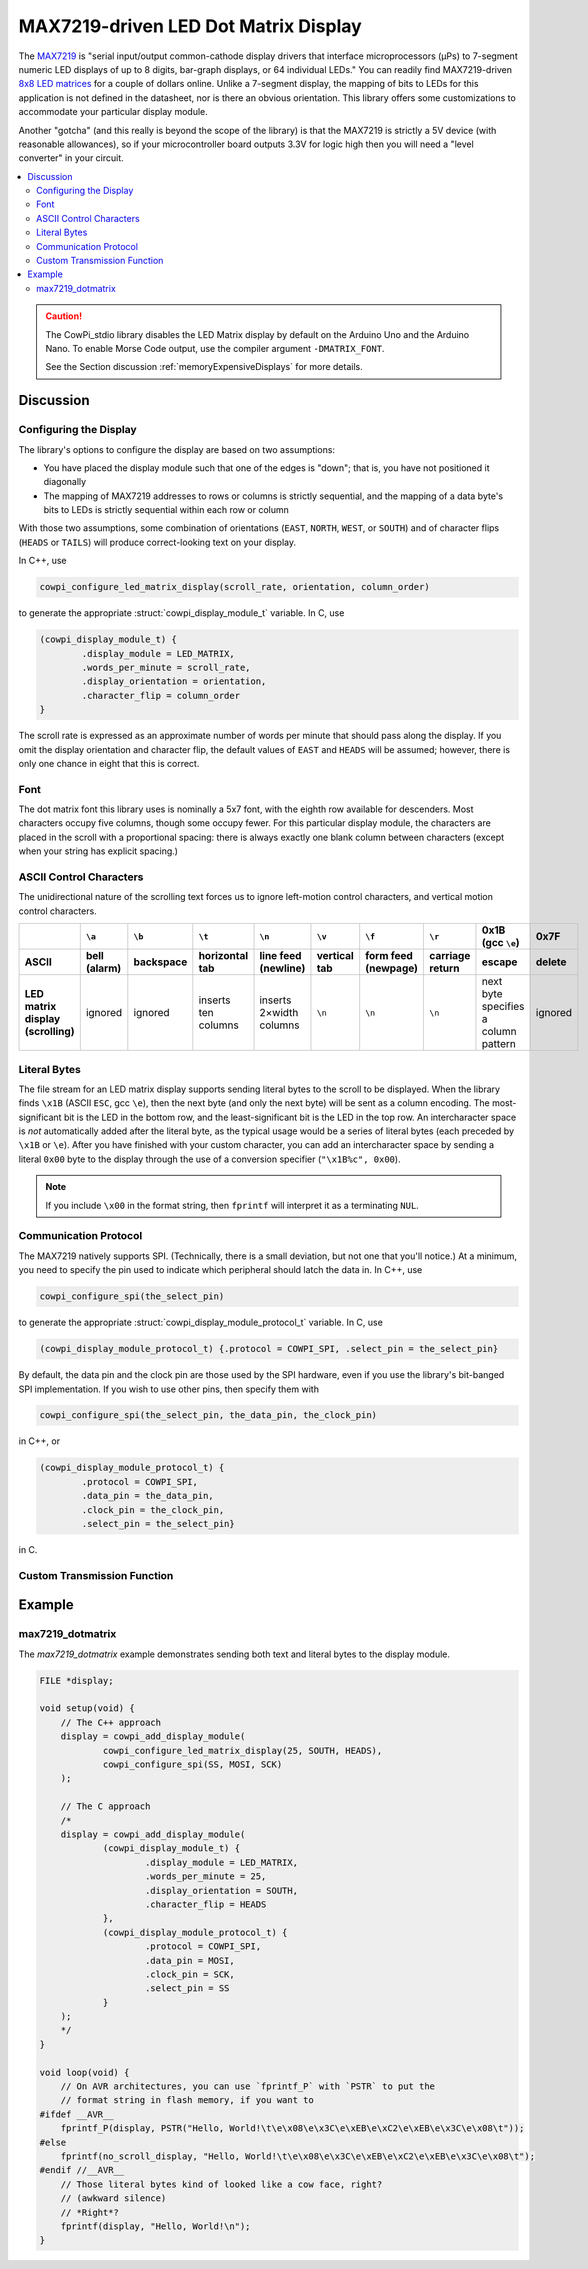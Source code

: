 MAX7219-driven LED Dot Matrix Display
=====================================

The `MAX7219 <https://www.analog.com/media/en/technical-documentation/data-sheets/max7219-max7221.pdf>`_ is "serial input/output common-cathode display drivers that interface microprocessors (µPs) to 7-segment numeric LED displays of up to 8 digits, bar-graph displays, or 64 individual LEDs."
You can readily find MAX7219-driven `8x8 LED matrices <https://www.google.com/search?q=max7219+led+matrix>`_ for a couple of dollars online.
Unlike a 7-segment display, the mapping of bits to LEDs for this application is not defined in the datasheet, nor is there an obvious orientation.
This library offers some customizations to accommodate your particular display module.

Another "gotcha" (and this really is beyond the scope of the library) is that the MAX7219 is strictly a 5V device (with reasonable allowances), so if your microcontroller board outputs 3.3V for logic high then you will need a "level converter" in your circuit.

..  image:: img/ledmatrix.gif

..  contents:: \

..  CAUTION::

    The CowPi_stdio library disables the LED Matrix display by default on the Arduino Uno and the Arduino Nano.
    To enable Morse Code output, use the compiler argument ``-DMATRIX_FONT``.

    See the Section discussion :ref:`memoryExpensiveDisplays` for more details.


Discussion
----------

Configuring the Display
"""""""""""""""""""""""

The library's options to configure the display are based on two assumptions:

-   You have placed the display module such that one of the edges is "down";
    that is, you have not positioned it diagonally
-   The mapping of MAX7219 addresses to rows or columns is strictly sequential,
    and the mapping of a data byte's bits to LEDs is strictly sequential within each row or column

With those two assumptions, some combination of orientations (``EAST``, ``NORTH``, ``WEST``, or ``SOUTH``)
and of character flips (``HEADS`` or ``TAILS``) will produce correct-looking text on your display.

In C++, use

..  code-block:: cpp

    cowpi_configure_led_matrix_display(scroll_rate, orientation, column_order)

to generate the appropriate :struct:`cowpi_display_module_t` variable. In C, use

..  code-block:: c

    (cowpi_display_module_t) {
            .display_module = LED_MATRIX,
            .words_per_minute = scroll_rate,
            .display_orientation = orientation,
            .character_flip = column_order
    }

The scroll rate is expressed as an approximate number of words per minute that should pass along the display.
If you omit the display orientation and character flip, the default values of ``EAST`` and ``HEADS`` will be assumed;
however, there is only one chance in eight that this is correct.


Font
""""

The dot matrix font this library uses is nominally a 5x7 font, with the eighth row available for descenders.
Most characters occupy five columns, though some occupy fewer.
For this particular display module, the characters are placed in the scroll with a proportional spacing:
there is always exactly one blank column between characters (except when your string has explicit spacing.)


ASCII Control Characters
""""""""""""""""""""""""

The unidirectional nature of the scrolling text forces us to ignore left-motion control characters, and vertical motion control characters.

..  list-table::
    :header-rows: 2
    :stub-columns: 1
    :align: center

    *   -
        -   ``\a``
        -   ``\b``
        -   ``\t``
        -   ``\n``
        -   ``\v``
        -   ``\f``
        -   ``\r``
        -   0x1B (gcc ``\e``)
        -   0x7F
    *   -   ASCII
        -   bell (alarm)
        -   backspace
        -   horizontal tab
        -   line feed (newline)
        -   vertical tab
        -   form feed (newpage)
        -   carriage return
        -   escape
        -   delete
    *   -   | LED matrix display
            | (scrolling)
        -   ignored
        -   ignored
        -   inserts ten columns
        -   inserts 2×width columns
        -   ``\n``
        -   ``\n``
        -   ``\n``
        -   next byte specifies a column pattern
        -   ignored


Literal Bytes
"""""""""""""

The file stream for an LED matrix display supports sending literal bytes to the scroll to be displayed.
When the library finds ``\x1B`` (ASCII ``ESC``, gcc ``\e``), then the next byte (and only the next byte) will be sent as a column encoding.
The most-significant bit is the LED in the bottom row, and the least-significant bit is the LED in the top row.
An intercharacter space is *not* automatically added after the literal byte, as the typical usage would be a series of literal bytes (each preceded by ``\x1B`` or ``\e``).
After you have finished with your custom character, you can add an intercharacter space by sending a literal ``0x00`` byte to the display through the use of a conversion specifier (``"\x1B%c", 0x00``).

..  NOTE::
    If you include ``\x00`` in the format string, then ``fprintf`` will interpret it as a terminating ``NUL``.


Communication Protocol
""""""""""""""""""""""

The MAX7219 natively supports SPI.
(Technically, there is a small deviation, but not one that you'll notice.)
At a minimum, you need to specify the pin used to indicate which peripheral should latch the data in.
In C++, use

..  code-block:: cpp

    cowpi_configure_spi(the_select_pin)


to generate the appropriate :struct:`cowpi_display_module_protocol_t` variable. In C, use

..  code-block:: c

    (cowpi_display_module_protocol_t) {.protocol = COWPI_SPI, .select_pin = the_select_pin}

By default, the data pin and the clock pin are those used by the SPI hardware, even if you use the library's bit-banged SPI implementation.
If you wish to use other pins, then specify them with

..  code-block:: cpp

    cowpi_configure_spi(the_select_pin, the_data_pin, the_clock_pin)

in C++, or

..  code-block:: c

    (cowpi_display_module_protocol_t) {
            .protocol = COWPI_SPI,
            .data_pin = the_data_pin,
            .clock_pin = the_clock_pin,
            .select_pin = the_select_pin}

in C.


Custom Transmission Function
""""""""""""""""""""""""""""

..  TODO:: Describe custom transmission function for MAX7219


Example
-------

max7219_dotmatrix
"""""""""""""""""

The *max7219_dotmatrix* example demonstrates sending both text and literal bytes to the display module.

..  code:: cpp

    FILE *display;

    void setup(void) {
        // The C++ approach
        display = cowpi_add_display_module(
                cowpi_configure_led_matrix_display(25, SOUTH, HEADS),
                cowpi_configure_spi(SS, MOSI, SCK)
        );

        // The C approach
        /*
        display = cowpi_add_display_module(
                (cowpi_display_module_t) {
                        .display_module = LED_MATRIX,
                        .words_per_minute = 25,
                        .display_orientation = SOUTH,
                        .character_flip = HEADS
                },
                (cowpi_display_module_protocol_t) {
                        .protocol = COWPI_SPI,
                        .data_pin = MOSI,
                        .clock_pin = SCK,
                        .select_pin = SS
                }
        );
        */
    }

    void loop(void) {
        // On AVR architectures, you can use `fprintf_P` with `PSTR` to put the
        // format string in flash memory, if you want to
    #ifdef __AVR__
        fprintf_P(display, PSTR("Hello, World!\t\e\x08\e\x3C\e\xEB\e\xC2\e\xEB\e\x3C\e\x08\t"));
    #else
        fprintf(no_scroll_display, "Hello, World!\t\e\x08\e\x3C\e\xEB\e\xC2\e\xEB\e\x3C\e\x08\t");
    #endif //__AVR__
        // Those literal bytes kind of looked like a cow face, right?
        // (awkward silence)
        // *Right*?
        fprintf(display, "Hello, World!\n");
    }
